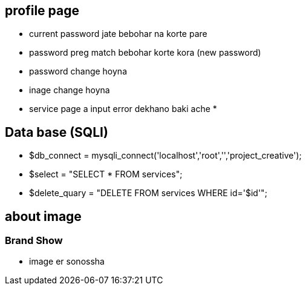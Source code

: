 == profile page

* current password jate bebohar na korte pare
* password preg match  bebohar  korte kora (new password)
* password change hoyna
* inage change hoyna 
* service page a input error dekhano  baki ache
*







== Data base (SQLI)

* $db_connect = mysqli_connect('localhost','root','','project_creative');
* $select = "SELECT * FROM  services";
* $delete_quary = "DELETE FROM services WHERE id='$id'";



== about image 


=== Brand Show 
* image er sonossha 